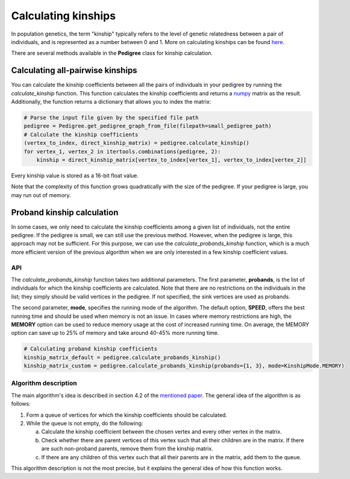 .. _kinship:

######################
Calculating kinships
######################

In population genetics, the term "kinship" typically refers to the level of genetic relatedness between a pair of
individuals, and is represented as a number between 0 and 1. More on calculating kinships can be found
`here <https://academic.oup.com/bioinformatics/article/35/6/1002/5085372>`_.

There are several methods available in the **Pedigree** class for kinship calculation.

----------------------------------
Calculating all-pairwise kinships
----------------------------------

You can calculate the kinship coefficients between all the pairs of individuals in your pedigree by running the
*calculate_kinship* function. This function calculates the kinship coefficients and returns a `numpy <https://numpy.org/>`_
matrix as the result. Additionally, the function returns a dictionary that allows you to index the matrix:

.. code-block:: python

    # Parse the input file given by the specified file path
    pedigree = Pedigree.get_pedigree_graph_from_file(filepath=small_pedigree_path)
    # Calculate the kinship coefficients
    (vertex_to_index, direct_kinship_matrix) = pedigree.calculate_kinship()
    for vertex_1, vertex_2 in itertools.combinations(pedigree, 2):
        kinship = direct_kinship_matrix[vertex_to_index[vertex_1], vertex_to_index[vertex_2]]


Every kinship value is stored as a 16-bit float value.

Note that the complexity of this function grows quadratically with the size of the pedigree. If your pedigree is large,
you may run out of memory.

----------------------------------
Proband kinship calculation
----------------------------------
In some cases, we only need to calculate the kinship coefficients among a given list of individuals, not the entire
pedigree. If the pedigree is small, we can still use the previous method. However, when the pedigree is large,
this approach may not be sufficient. For this purpose, we can use the *calculate_probands_kinship* function,
which is a much more efficient version of the previous algorithm when we are only interested in a few kinship
coefficient values.

==================================
API
==================================

The *calculate_probands_kinship* function takes two additional parameters.
The first parameter, **probands**, is the list of individuals for which the kinship coefficients are calculated.
Note that there are no restrictions on the individuals in the list; they simply should be valid vertices in the pedigree.
If not specified, the sink vertices are used as probands.

The second parameter, **mode**, specifies the running mode of the algorithm. The default option, **SPEED**, offers the
best running time and should be used when memory is not an issue. In cases where memory restrictions are high,
the **MEMORY** option can be used to reduce memory usage at the cost of increased running time.
On average, the MEMORY option can save up to 25% of memory and take around 40-45% more running time.

.. code-block:: python

    # Calculating proband kinship coefficients
    kinship_matrix_default = pedigree.calculate_probands_kinship()
    kinship_matrix_custom = pedigree.calculate_probands_kinship(probands={1, 3}, mode=KinshipMode.MEMORY)

==================================
Algorithm description
==================================

The main algorithm's idea is described in section 4.2 of the `mentioned paper <https://academic.oup.com/bioinformatics/article/35/6/1002/5085372>`_. The general idea of the algorithm is as follows:

1. Form a queue of vertices for which the kinship coefficients should be calculated.
2. While the queue is not empty, do the following:

   a. Calculate the kinship coefficient between the chosen vertex and every other vertex in the matrix.

   b. Check whether there are parent vertices of this vertex such that all their children are in the matrix. If there are such non-proband parents, remove them from the kinship matrix.

   c. If there are any children of this vertex such that all their parents are in the matrix, add them to the queue.

This algorithm description is not the most precise, but it explains the general idea of how this function works.
